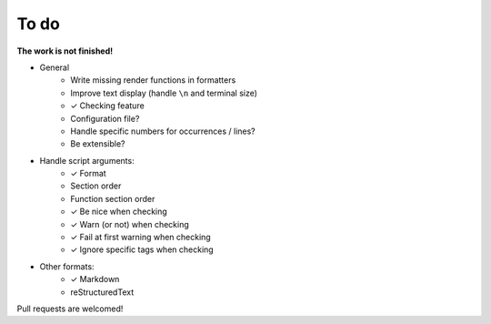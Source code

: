 To do
=====

**The work is not finished!**

- General
    - Write missing render functions in formatters
    - Improve text display (handle ``\n`` and terminal size)
    - ✓ Checking feature
    - Configuration file?
    - Handle specific numbers for occurrences / lines?
    - Be extensible?


- Handle script arguments:
    - ✓ Format
    - Section order
    - Function section order
    - ✓ Be nice when checking
    - ✓ Warn (or not) when checking
    - ✓ Fail at first warning when checking
    - ✓ Ignore specific tags when checking


- Other formats:
      - ✓ Markdown
      - reStructuredText


Pull requests are welcomed!
